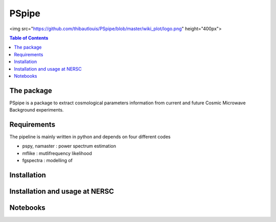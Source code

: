 
=============================
PSpipe
=============================

.. raw:: html

<img src="https://github.com/thibautlouis/PSpipe/blob/master/wiki_plot/logo.png" height="400px">

.. contents:: **Table of Contents**

The package
===============
PSpipe is a package to extract cosmological parameters information from current and future
Cosmic Microwave Background experiments. 

Requirements
===============
The pipeline is mainly written in python and depends on four different codes

* pspy, namaster : power spectrum estimation
* mflike : mutlifrequency likelihood
* fgspectra : modelling of 


Installation
===============


Installation and usage at NERSC
===============



Notebooks
===============



